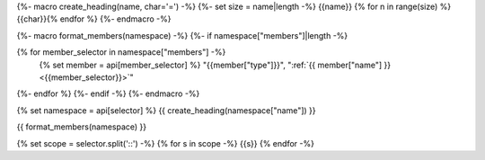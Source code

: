 {%- macro create_heading(name, char='=') -%}
{%- set size = name|length -%}
{{name}}
{% for n in range(size) %}{{char}}{% endfor %}
{%- endmacro -%}

{%- macro format_members(namespace) -%}
{%- if namespace["members"]|length -%}

.. csv-table::
    :widths: auto

{% for member_selector in namespace["members"] -%}
    {% set member = api[member_selector] %}
    "{{member["type"]}}", ":ref:`{{ member["name"] }}<{{member_selector}}>`"
{%- endfor %}
{%- endif -%}
{%- endmacro -%}

{% set namespace = api[selector] %}
{{ create_heading(namespace["name"]) }}

{{ format_members(namespace) }}

{% set scope = selector.split('::') -%}
{% for s in scope -%}
{{s}}
{% endfor -%}
